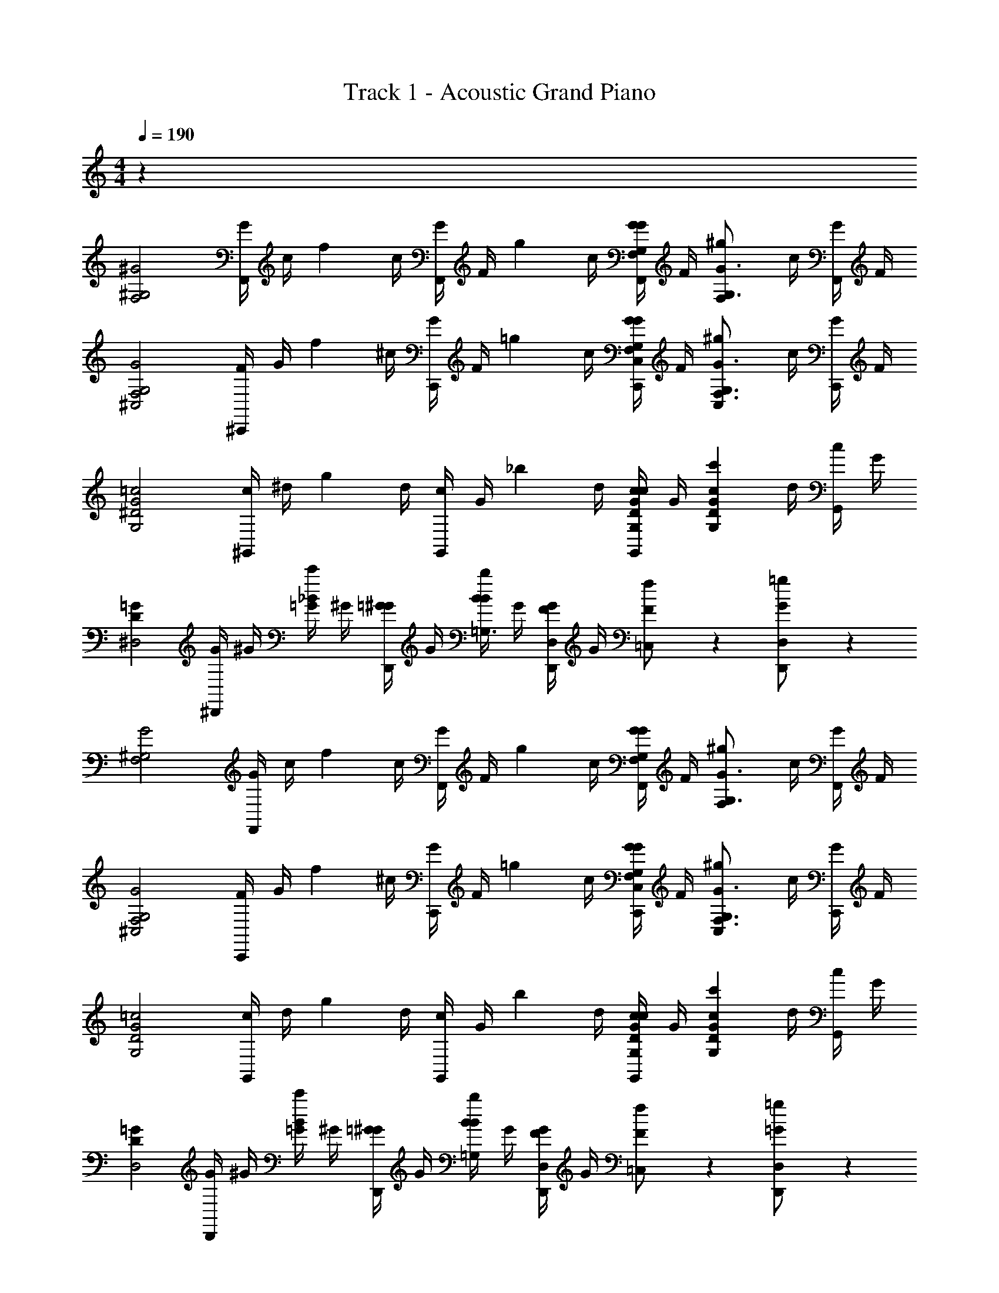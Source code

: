 X: 1
T: Track 1 - Acoustic Grand Piano
Z: ABC Generated by Starbound Composer v0.8.7
L: 1/4
M: 4/4
Q: 1/4=190
K: C
z32 
[z/^G2^G,2F,2] [G/4F,,/] c/4 [z/4f5/12] c/4 [G/4F,,/] F/4 [z/4g5/12] c/4 [G/4F,,/G,/G/F,/] F/4 [z/4^g5/12G,3/4G3/4F,] c/4 [G/4F,,/] F/4 
[z/F,2G,2G2^C,2] [F/4^C,,/] G/4 [z/4f5/12] ^c/4 [G/4C,,/] F/4 [z/4=g5/12] c/4 [G/4C,,/G,/G/F,/C,/] F/4 [z/4^g5/12G,3/4F,3/4G3/4C,] c/4 [G/4C,,/] F/4 
[z/=c2G2^D2G,2] [c/4^G,,/] ^d/4 [z/4g5/12] d/4 [c/4G,,/] G/4 [z/4_b5/12] d/4 [c/4G,,/c/D/G/G,/] G/4 [z/4c'5/12GcDG,] d/4 [c/4G,,/] G/4 
[z/=GD^D,2] [G/4^D,,/] ^G/4 [_B/4c'5/12=G/] ^G/4 [=G/4D,,/^G/] G/4 [B/4b5/12B/=G,3/] G/4 [F/4D,,/G/D,] G/4 [f5/12F/=C,] z/12 [=g5/12D,,/G/D,/] z/12 
[z/^G,2G2F,2] [G/4F,,/] c/4 [z/4f5/12] c/4 [G/4F,,/] F/4 [z/4g5/12] c/4 [G/4F,,/G,/G/F,/] F/4 [z/4^g5/12G,3/4G3/4F,] c/4 [G/4F,,/] F/4 
[z/F,2G,2G2^C,2] [F/4C,,/] G/4 [z/4f5/12] ^c/4 [G/4C,,/] F/4 [z/4=g5/12] c/4 [G/4C,,/G,/G/F,/C,/] F/4 [z/4^g5/12G,3/4F,3/4G3/4C,] c/4 [G/4C,,/] F/4 
[z/=c2G2D2G,2] [c/4G,,/] d/4 [z/4g5/12] d/4 [c/4G,,/] G/4 [z/4b5/12] d/4 [c/4G,,/c/D/G/G,/] G/4 [z/4c'5/12GcDG,] d/4 [c/4G,,/] G/4 
[z/=GDD,2] [G/4D,,/] ^G/4 [B/4c'5/12=G/] ^G/4 [=G/4D,,/^G/] G/4 [B/4b5/12B/=G,/] G/4 [F/4D,,/G/D,/] G/4 [f5/12F/=C,/] z/12 [=g5/12D,,/=G/D,/] z/12 
[z/^G,2F,2] F,,/ F5/12 z/12 F,,/ G5/12 z/12 [F,,/G,/F,/] [^G5/12G,3/4F,] z/12 F,,/ 
[^C,/5F,2G,2C,2] z3/10 [C,/5C,,/] z3/10 F5/12 z/12 C,,/ =G5/12 z/12 [C,,/F,/G,/C,/] [^G5/12G,3/4F,3/4C,] z/12 C,,/ 
[D,5/12G2c2G,2] z/12 G,,/ D5/12 z/12 G,,/ G5/12 z/12 [G,,/c/G/G,/] [c5/12GcG,] z/12 G,,/ 
[D,/5=GD,2] z3/10 [D,/5D,,/] z3/10 [c5/12G/] z/12 [D,,/^G/] [B5/12B/=G,/] z/12 [G5/12D,,/G/D,/] z/12 [F5/12F/=C,/] z/12 [G5/12D,,/G/D,/] z/12 
[z/^G,2F,2] F,,/ F5/12 z/12 F,,/ =G5/12 z/12 [F,,/G,/F,/] [^G5/12G,3/4F,] z/12 F,,/ 
[^C,/5F,2G,2C,2] z3/10 [C,/5C,,/] z3/10 G5/12 z/12 C,,/ ^c5/12 z/12 [C,,/F,/G,/C,/] [G5/12G,3/4F,3/4C,] z/12 C,,/ 
[G,/5G2=c2G,2] z3/10 [G,/5G,,/] z3/10 D5/12 z/12 G,,/ d5/12 z/12 [G,,/c/G/G,/] [B5/12GcG,] z/12 G,,/ 
[d7/32=GD,2] z9/32 [g7/32D,,/] z9/32 G/ [d5/12D,,/^G/] z/12 [B/=G,/] [B5/12D,,/G/D,/] z/12 [F/=C,/] [G5/12D,,/G/D,/] z7/12 
[z/4G3/7F,,/] [z/4c3/7] [z/4f19/32] [z/4c3/7] [z/4G3/7F,,/] [z/4F3/7] [z/4g19/32] [z/4c3/7] [z/4G3/7F,,/] [z/4F3/7] [z/4^g19/32] [z/4c3/7] [z/4G3/7F,,/] F3/7 z9/28 
[z/4F3/7C,,/] [z/4G3/7] [z/4f19/32] [z/4^c3/7] [z/4G3/7C,,/] [z/4F3/7] [z/4=g19/32] [z/4c3/7] [z/4G3/7C,,/] [z/4F3/7] [z/4^g19/32] [z/4c3/7] [z/4G3/7C,,/] F3/7 z9/28 
[z/4=c3/7G,,/] [z/4d3/7] [z/4g19/32] [z/4d3/7] [z/4c3/7G,,/] [z/4G3/7] [z/4b19/32] [z/4d3/7] [z/4c3/7G,,/] [z/4G3/7] [z/4c'19/32] [z/4d3/7] [z/4c3/7G,,/] G3/7 z9/28 
[z/4=G3/7D,,/] [z/4^G3/7] [z/4B3/7c'19/32] [z/4G3/7] [z/4=G3/7D,,/] [z/4^G3/7] [z/4B3/7b19/32] [z/4G3/7] [z/4F3/7D,,/] [z/4G3/7] [z/f19/32] [D,,/=g19/32] z/ 
[z/4G3/7F,,/] [z/4c3/7] [z/4f19/32] [z/4c3/7] [z/4G3/7F,,/] [z/4F3/7] [z/4g19/32] [z/4c3/7] [z/4G3/7F,,/] [z/4F3/7] [z/4^g19/32] [z/4c3/7] [z/4G3/7F,,/] F3/7 z9/28 
[z/4F3/7C,,/] [z/4G3/7] [z/4g19/32] [z/4^c3/7] [z/4G3/7C,,/] [z/4F3/7] [z/4^c'19/32] [z/4c3/7] [z/4G3/7C,,/] [z/4F3/7] [z/4g19/32] [z/4c3/7] [z/4G3/7C,,/] F3/7 z9/28 
[z/4=c3/7G,,/] [z/4d3/7] [z/4g19/32] [z/4d3/7] [z/4c3/7G,,/] [z/4G3/7] [z/4^d'19/32] [z/4d3/7] [z/4c3/7G,,/] [z/4G3/7] [z/4b19/32] [z/4d3/7] [z/4c3/7G,,/] G3/7 z9/28 
[z/4=G3/7D,,/] [z/4^G3/7] [z/4B3/7=c'19/32] [z/4G3/7] [z/4=G3/7D,,/] [z/4^G3/7] [z/4B3/7b19/32] [z/4G3/7] [z/4F3/7D,,/] [z/4G3/7] [z/f19/32] [D,,/=g19/32] [zG2^G,2F,2] 
F5/12 z7/12 =G5/12 z/12 [^G/G,/F,/] [G5/12G,3/4G3/4F,] z7/12 [^C,/5F,2G,2G2C,2] z3/10 C,/5 z3/10 
F5/12 z7/12 =G5/12 z/12 [^G/F,/G,/C,/] [G5/12G,3/4F,3/4G3/4C,] z7/12 [D,5/12c2G2D2G,2] z7/12 
D5/12 z7/12 G5/12 z/12 [D/G/c/G,/] [c5/12GcDG,] z7/12 [D,/5=GDD,2] z3/10 D,/5 z3/10 
[c5/12G/] z/12 ^G/ [B5/12B/=G,/] z/12 [G5/12G/D,/] z/12 [F5/12F/=C,/] z/12 [G5/12G/D,/] z/12 [z^G,2G2F,2] 
F5/12 z7/12 =G5/12 z/12 [^G/G,/F,/] [G5/12G,3/4G3/4F,] z7/12 [^C,/5F,2G,2G2C,2] z3/10 C,/5 z3/10 
G5/12 z7/12 ^c5/12 z/12 [G/F,/G,/C,/] [G5/12G,3/4F,3/4G3/4C,] z7/12 [G,/5=c2G2D2G,2] z3/10 G,/5 z3/10 
D5/12 z7/12 d5/12 z/12 [D/G/c/G,/] [B5/12GcDG,] z7/12 [d7/32=GDD,2] z9/32 g7/32 z9/32 
G/ [d5/12^G/] z/12 [B/=G,/] [B5/12G/D,/] z/12 [F/=C,/] [G5/12=G/D,/] z/12 [z/^G,2F,2] [^G/4F,,/] c/4 
[z/4f5/12] c/4 [G/4F,,/] F/4 [z/4g5/12] c/4 [G/4F,,/G,/F,/] F/4 [z/4^g5/12G,3/4F,] c/4 [G/4F,,/] F/4 [z/F,2G,2^C,2] [F/4C,,/] G/4 
[z/4f5/12] ^c/4 [G/4C,,/] F/4 [z/4=g5/12] c/4 [G/4C,,/G,/F,/C,/] F/4 [z/4^g5/12G,3/4F,3/4C,] c/4 [G/4C,,/] F/4 [z/G2=c2G,2] [c/4G,,/] d/4 
[z/4g5/12] d/4 [c/4G,,/] G/4 [z/4b5/12] d/4 [c/4G,,/G/c/G,/] G/4 [z/4c'5/12GcG,] d/4 [c/4G,,/] G/4 [z/=GD,2] [G/4D,,/] ^G/4 
[B/4c'5/12=G/] ^G/4 [=G/4D,,/^G/] G/4 [B/4b5/12B/=G,/] G/4 [F/4D,,/G/D,/] G/4 [f5/12F/=C,/] z/12 [=g5/12D,,/G/D,/] z/12 [z/^G,2F,2] [G/4F,,/] c/4 
[z/4f5/12] c/4 [G/4F,,/] F/4 [z/4g5/12] c/4 [G/4F,,/G,/F,/] F/4 [z/4^g5/12G,3/4F,] c/4 [G/4F,,/] F/4 [z/F,2G,2^C,2] [F/4C,,/] G/4 
[z/4f5/12] ^c/4 [G/4C,,/] F/4 [z/4=g5/12] c/4 [G/4C,,/G,/F,/C,/] F/4 [z/4^g5/12G,3/4F,3/4C,] c/4 [G/4C,,/] F/4 [z/G2=c2G,2] [c/4G,,/] d/4 
[z/4g5/12] d/4 [c/4G,,/] G/4 [z/4b5/12] d/4 [c/4G,,/G/c/G,/] G/4 [z/4c'5/12GcG,] d/4 [c/4G,,/] G/4 [z/=GD,2] [G/4D,,/] ^G/4 
[B/4c'5/12=G/] ^G/4 [=G/4D,,/^G/] G/4 [B/4b5/12B/=G,/] G/4 [F/4D,,/G/D,/] G/4 [f5/12F/=C,/] z/12 [=g5/12D,,/G/D,/] z/12 [z/c^G,2F,2] [G/4F,,/] c/4 
[z/4f5/12c'] c/4 [G/4F,,/] F/4 [g/4g5/12] c/4 [G/4F,,/G,/F,/] F/4 [z/4^g5/12G,3/4c'F,] c/4 [G/4F,,/] F/4 [z/g2F,2G,2^C,2] [F/4C,,/] G/4 
[z/4f5/12] ^c/4 [G/4C,,/] F/4 [z/4=g5/12g] c/4 [G/4C,,/F,/G,/C,/] F/4 [z/4^g5/12G,3/4F,3/4gC,] c/4 [G/4C,,/] F/4 [z/dG2=c2G,2] [c/4G,,/] d/4 
[z/4g5/12B/] d/4 [c/4G,,/] G/4 [z/4b5/12B3/4] d/4 [c/4G,,/G/c/G,/] G/4 [z/4c'5/12c3/4GcG,] d/4 [c/4G,,/] G/4 [g/=GD,2] [G/4=g/D,,/] ^G/4 
[B/4c'5/12f/=G/] ^G/4 [=G/4D,,/^G/] G/4 [B/4b5/12^g/B/=G,/] G/4 [F/4=g/D,,/G/D,/] G/4 [f5/12f/F/=C,/] z/12 [g5/12g/D,,/G/D,/] z/12 [z/c^G,2F,2] [G/4F,,/] c/4 
[z/4f5/12c'] c/4 [G/4F,,/] F/4 [g/4g5/12] c/4 [G/4F,,/G,/F,/] F/4 [z/4^g5/12G,3/4c'F,] c/4 [G/4F,,/] F/4 [z/^c'F,2G,2^C,2] [F/4C,,/] G/4 
[z/4f5/12=c'] ^c/4 [G/4C,,/] F/4 [z/4=g5/12^c'] c/4 [G/4C,,/F,/G,/C,/] F/4 [z/4^g5/12=c'/G,3/4F,3/4C,] c/4 [G/4^c'/C,,/] F/4 [z/gG2=c2G,2] [c/4G,,/] d/4 
[z/4g5/12=g] d/4 [c/4G,,/] G/4 [z/4b5/12d] d/4 [c/4G,,/c/G/G,/] G/4 [z/4=c'5/12^gGcG,] d/4 [c/4G,,/] G/4 [z/d=GD,2] [G/4D,,/] ^G/4 
[B/4c'5/12=G/c'] ^G/4 [=G/4D,,/^G/] G/4 [B/4b5/12=g/B/=G,/] G/4 [F/4g/D,,/G/D,/] G/4 [f5/12d/F/=C,/] z/12 [g5/12^c/D,,/G/D,/] z/12 =C,,/ z/ 
C,,/ z/ C,,/ z/ C,,/ z/ C,,/ z/ 
C,,/ z/ [_B,,3/8C,,/] z/8 G,,3/8 z/8 [=G,,3/8C,,/] z/8 ^G,,3/8 z/8 C,,/ z/ 
C,,/ z/ C,,/ z/ C,,/ z/ C,,/ z/ 
C,,/ z/ [=G,,3/8C,,/] z/8 C,3/8 z/8 [C,3/8C,,/] z/8 G,,3/8 z/8 C,,/ z/ 
C,,/ z/ C,,/ z/ C,,/ z/ C,,/ z/ 
C,,/ z/ [B,,3/8C,,/] z/8 ^G,,3/8 z/8 [=G,,3/8C,,/] z/8 ^G,,3/8 z/8 C,,/ z/ 
C,,/ z/ C,,/ z/ C,,/ z/ C,,/ z/ 
C,,/ z/ [=G,,3/8C,,/] z/8 C,3/8 z/8 [=D,3/8C,,/] z/8 ^D,3/8 z/8 [C,,/C7/8C,8] z/ 
C,,/ G,3/8 z/8 [C,,/C7/8] z/ C,,/ G,3/8 z/8 [C,,/C7/8] z/ 
C,,/ G,3/8 z/8 [C3/8C,,/] z/8 C3/8 z/8 [=D3/8C,,/] z/8 ^D3/8 z/8 [^G,,,/^G,7/8^G,,8] z/ 
G,,,/ D3/8 z/8 [G,,,/G,7/8] z/ G,,,/ D3/8 z/8 [G,,,/G,7/8] z/ 
G,,,/ D3/8 z/8 [D3/8G,,,/] z/8 D3/8 z/8 [F3/8G,,,/] z/8 =G3/8 z/8 [D,,/D7/8D,8] z/ 
D,,/ G3/8 z/8 [D,,/D7/8] z/ D,,/ G3/8 z/8 [D,,/D7/8] z/ 
D,,/ G3/8 z/8 [G3/8D,,/] z/8 F3/8 z/8 [G3/8D,,/] z/8 D3/8 z/8 [_B,,,/F7/8B,,8] z/ 
B,,,/ B3/8 z/8 [B,,,/F7/8] z/ B,,,/ B3/8 z/8 [B,,,/F7/8] z/ 
B,,,/ B3/8 z/8 [B3/8B,,,/] z/8 ^G3/8 z/8 [=G3/8B,,,/] z/8 F3/8 z/8 [C,,/C7/8C,4] z/ 
C,,/ =G,3/8 z/8 [C,,/C7/8] z/ C,,/ G,3/8 z/8 [C,,/C7/8C,2] z/ 
C,,/ G,3/8 z/8 [C3/8C,,/D,] z/8 C3/8 z/8 [=D3/8C,,/G,] z/8 ^D3/8 z/8 [G,,,/^G,7/8D,4G,,4F,4] z/ 
G,,,/ D3/8 z/8 [G,,,/G,7/8] z/ G,,,/ D3/8 z/8 [G,,,/G,7/8G,,2] z/ 
G,,,/ D3/8 z/8 [D3/8G,,,/F,] z/8 D3/8 z/8 [F3/8G,,,/_B,] z/8 G3/8 z/8 [D,,/D7/8D,4D,,4] z/ 
D,,/ G3/8 z/8 [D,,/D7/8] z/ D,,/ G3/8 z/8 [D,,/D7/8D,,2] z/ 
D,,/ G3/8 z/8 [G3/8D,,/B,] z/8 F3/8 z/8 [G3/8D,,/G,] z/8 D3/8 z/8 [B,,,/F7/8=G,4B,,8] z/ 
B,,,/ B3/8 z/8 [B,,,/F7/8] z/ B,,,/ B3/8 z/8 [B,,,/F7/8F,4] z/ 
B,,,/ B3/8 z/8 [B3/8B,,,/] z/8 ^G3/8 z/8 [=G3/8B,,,/] z/8 F3/8 z/8 [C,,/C7/8C,4] z/ 
C,,/ G,3/8 z/8 [C,,/C7/8] z/ C,,/ G,3/8 z/8 [C,,/C7/8C,2] z/ 
C,,/ G,3/8 z/8 [C3/8C,,/D,] z/8 C3/8 z/8 [=D3/8C,,/G,] z/8 ^D3/8 z/8 [G,,,/^G,7/8D,4G,,4F,4] z/ 
G,,,/ D3/8 z/8 [G,,,/G,7/8] z/ G,,,/ D3/8 z/8 [G,,,/G,7/8G,,2] z/ 
G,,,/ D3/8 z/8 [D3/8G,,,/F,] z/8 D3/8 z/8 [F3/8G,,,/B,] z/8 G3/8 z/8 [D,,/D7/8D,4D,,4] z/ 
D,,/ G3/8 z/8 [D,,/D7/8] z/ D,,/ G3/8 z/8 [D,,/D7/8D,,2] z/ 
D,,/ G3/8 z/8 [G3/8D,,/B,] z/8 F3/8 z/8 [G3/8D,,/G,] z/8 D3/8 z/8 [B,,,/F7/8=G,4B,,8] z/ 
B,,,/ B3/8 z/8 [B,,,/F7/8] z/ B,,,/ B3/8 z/8 [B,,,/F7/8F,4] z/ 
B,,,/ B3/8 z/8 [B3/8B,,,/] z/8 ^G3/8 z/8 [=G3/8B,,,/] z/8 F3/8 z/8 [C,,/C7/8C,4] z/ 
C,,/ G,3/8 z/8 [C,,/C7/8] z/ C,,/ G,3/8 z/8 [C,,/C7/8C,2] z/ 
C,,/ G,3/8 z/8 [C3/8C,,/D,] z/8 C3/8 z/8 [=D3/8C,,/G,] z/8 ^D3/8 z/8 [G,,,/^G,7/8D,4G,,4F,4] z/ 
G,,,/ D3/8 z/8 [G,,,/G,7/8] z/ G,,,/ D3/8 z/8 [G,,,/G,7/8G,,2] z/ 
G,,,/ D3/8 z/8 [D3/8G,,,/F,] z/8 D3/8 z/8 [F3/8G,,,/B,] z/8 G3/8 z/8 [D,,/D7/8D,4D,,4] z/ 
D,,/ G3/8 z/8 [D,,/D7/8] z/ D,,/ G3/8 z/8 [D,,/D7/8D,,2] z/ 
D,,/ G3/8 z/8 [G3/8D,,/B,] z/8 F3/8 z/8 [G3/8D,,/G,] z/8 D3/8 z/8 [B,,,/F7/8=G,4B,,8] z/ 
B,,,/ B3/8 z/8 [B,,,/F7/8] z/ B,,,/ B3/8 z/8 [B,,,/F7/8F,4] z/ 
B,,,/ B3/8 z/8 [B3/8B,,,/] z/8 ^G3/8 z/8 [=G3/8B,,,/] z/8 F3/8 z/8 [z/F7/8F,4] F,,/ z/ 
[C3/8F,,/] z/8 [z/F7/8] F,,/ z/ [C3/8F,,/] z/8 [z/F7/8F,2] F,,/ z/ 
[C3/8F,,/] z/8 [F3/8^G,] z/8 [F3/8F,,/] z/8 [G3/8C] z/8 [^G3/8F,,/] z/8 [z/^C7/8B,4G,4^C,4] ^C,,/ z/ 
[G3/8C,,/] z/8 [z/C7/8] C,,/ z/ [G3/8C,,/] z/8 [z/C7/8C,2] C,,/ z/ 
[G3/8C,,/] z/8 [G3/8B,] z/8 [G3/8C,,/] z/8 [B3/8D] z/8 [=c3/8C,,/] z/8 [z/G7/8G,,4G,4] G,,/ z/ 
[c3/8G,,/] z/8 [z/G7/8] G,,/ z/ [c3/8G,,/] z/8 [z/G7/8G,,2] G,,/ z/ 
[c3/8G,,/] z/8 [c3/8D] z/8 [B3/8G,,/] z/8 [c3/8C] z/8 [G3/8G,,/] z/8 [z/B7/8=C4D,8] D,,/ z/ 
[d3/8D,,/] z/8 [z/B7/8] D,,/ z/ [d3/8D,,/] z/8 [z/B7/8B,4] D,,/ z/ 
[d3/8D,,/] z/8 d3/8 z/8 [^c3/8D,,/] z/8 =c3/8 z/8 [B3/8D,,/] z/8 [z/F7/8F,4] F,,/ z/ 
[C3/8F,,/] z/8 [z/F7/8] F,,/ z/ [C3/8F,,/] z/8 [z/F7/8F,2] F,,/ z/ 
[C3/8F,,/] z/8 [F3/8G,] z/8 [F3/8F,,/] z/8 [=G3/8C] z/8 [^G3/8F,,/] z/8 [z/^C7/8B,4G,4C,4] C,,/ z/ 
[G3/8C,,/] z/8 [z/C7/8] C,,/ z/ [G3/8C,,/] z/8 [z/C7/8C,2] C,,/ z/ 
[G3/8C,,/] z/8 [G3/8B,] z/8 [G3/8C,,/] z/8 [B3/8D] z/8 [c3/8C,,/] z/8 [z/G7/8G,,4G,4] G,,/ z/ 
[c3/8G,,/] z/8 [z/G7/8] G,,/ z/ [c3/8G,,/] z/8 [z/G7/8G,,2] G,,/ z/ 
[c3/8G,,/] z/8 [c3/8D] z/8 [B3/8G,,/] z/8 [c3/8C] z/8 [G3/8G,,/] z/8 [z/B7/8=C4D,8] D,,/ z/ 
[d3/8D,,/] z/8 [z/B7/8] D,,/ z/ [d3/8D,,/] z/8 [z/B7/8B,4] D,,/ z/ 
[d3/8D,,/] z/8 d3/8 z/8 [^c3/8D,,/] z/8 =c3/8 z/8 [B3/8D,,/] z/8 [z4F,8C8G,8] 
F,2 G, C 
[z4C,8G,8^C8] 
C,2 B, D 
[z4G,8=C8] 
[z2G,,4] D ^C 
[D,4=C4B,4] 
[D,4B,4] 
[z4F,8C8G,8] 
F,2 G, C 
[z4C,8G,8^C8] 
C,2 B, D 
[z4G,8=C8] 
[z2G,,4] D ^C 
[D,4=C4B,4] 
[D,4B,4] z/4 
^F,,/36 z2/9 =G,,5/32 z3/32 G,,5/32 z3/32 ^G,,13/32 z3/32 A,,13/32 z3/32 B,,5/32 z3/32 B,,5/32 z3/32 =B,,5/32 z3/32 B,,5/32 z3/32 =C,13/32 z3/32 ^C,13/32 z11/32 
=D,/36 z2/9 ^D,5/32 z3/32 D,5/32 z3/32 E,13/32 z3/32 F,13/32 z3/32 ^F,5/32 z3/32 F,5/32 z3/32 =G,5/32 z3/32 G,5/32 z3/32 ^G,13/32 z3/32 A,13/32 z11/32 
B,/36 z2/9 =B,5/32 z3/32 C5/32 z3/32 ^C13/32 z3/32 =D13/32 z3/32 ^D5/32 z3/32 E5/32 z3/32 F5/32 z3/32 F5/32 z3/32 ^F13/32 z3/32 =G13/32 z3/32 [z/4^G5/18] 
A5/32 z3/32 B5/32 z3/32 =B5/32 z3/32 c5/32 z3/32 ^c5/32 z3/32 =d5/32 z3/32 ^d5/32 z3/32 e5/32 z3/32 f5/32 z3/32 ^f5/32 z3/32 g5/32 z3/32 ^g5/32 z3/32 a5/32 z3/32 =b5/32 z3/32 c'5/32 z3/32 [z/G2G,2=F,2] 
[G/4=F,,/] =c/4 [z/4=f5/12] c/4 [G/4F,,/] =F/4 [z/4=g5/12] c/4 [G/4F,,/G/G,/F,/] F/4 [z/4^g5/12G,3/4G3/4F,] c/4 [G/4F,,/] F/4 [z/F,2G,2G2C,2] 
[F/4C,,/] G/4 [z/4f5/12] ^c/4 [G/4C,,/] F/4 [z/4=g5/12] c/4 [G/4C,,/G/F,/G,/C,/] F/4 [z/4^g5/12G,3/4F,3/4G3/4C,] c/4 [G/4C,,/] F/4 [z/=c2G2D2G,2] 
[c/4G,,/] d/4 [z/4g5/12] d/4 [c/4G,,/] G/4 [z/4_b5/12] d/4 [c/4G,,/D/G/c/G,/] G/4 [z/4c'5/12GcDG,] d/4 [c/4G,,/] G/4 [z/=GDD,2] 
[G/4D,,/] ^G/4 [_B/4c'5/12=G/] ^G/4 [=G/4D,,/^G/] G/4 [B/4b5/12B/=G,3/] G/4 [F/4D,,/G/D,] G/4 [f5/12F/=C,] z/12 [=g5/12D,,/G/D,/] z/12 [z/^G,2G2F,2] 
[G/4F,,/] c/4 [z/4f5/12] c/4 [G/4F,,/] F/4 [z/4g5/12] c/4 [G/4F,,/G/G,/F,/] F/4 [z/4^g5/12G,3/4G3/4F,] c/4 [G/4F,,/] F/4 [z/F,2G,2G2^C,2] 
[F/4C,,/] G/4 [z/4f5/12] ^c/4 [G/4C,,/] F/4 [z/4=g5/12] c/4 [G/4C,,/G/F,/G,/C,/] F/4 [z/4^g5/12G,3/4F,3/4G3/4C,] c/4 [G/4C,,/] F/4 [z/=c2G2D2G,2] 
[c/4G,,/] d/4 [z/4g5/12] d/4 [c/4G,,/] G/4 [z/4b5/12] d/4 [c/4G,,/D/G/c/G,/] G/4 [z/4c'5/12GcDG,] d/4 [c/4G,,/] G/4 [z/=GDD,2] 
[G/4D,,/] ^G/4 [B/4c'5/12=G/] ^G/4 [=G/4D,,/^G/] G/4 [B/4b5/12B/=G,/] G/4 [F/4D,,/G/D,/] G/4 [f5/12F/=C,/] z/12 [=g5/12D,,/=G/D,/] z/12 [z/^G,2F,2] 
F,,/ F5/12 z/12 F,,/ G5/12 z/12 [F,,/G,/F,/] [^G5/12G,3/4F,] z/12 F,,/ [^C,/5G,2F,2C,2] z3/10 
[C,/5C,,/] z3/10 F5/12 z/12 C,,/ =G5/12 z/12 [C,,/F,/G,/C,/] [^G5/12G,3/4F,3/4C,] z/12 C,,/ [z/G2c2G,2] 
G,,/ D5/12 z/12 G,,/ G5/12 z/12 [G,,/c/G/G,/] [c5/12GcG,] z/12 G,,/ [z/=GD,2] 
D,,/ [c5/12G/] z/12 [D,,/^G/] [B5/12B/=G,/] z/12 [G5/12D,,/G/D,/] z/12 [F5/12F/=C,/] z/12 [G5/12D,,/G/D,/] z/12 [z/^G,2F,2] 
F,,/ F5/12 z/12 F,,/ =G5/12 z/12 [F,,/G,/F,/] [^G5/12G,3/4F,] z/12 F,,/ [^C,/5G,2F,2C,2] z3/10 
[C,/5C,,/] z3/10 G5/12 z/12 C,,/ ^c5/12 z/12 [C,,/F,/G,/C,/] [G5/12G,3/4F,3/4C,] z/12 C,,/ [z/G2=c2G,2] 
G,,/ D5/12 z/12 G,,/ d5/12 z/12 [G,,/c/G/G,/] [B5/12GcG,] z/12 G,,/ [d7/32=GD,2] z9/32 
[g7/32D,,/] z9/32 G/ [d5/12D,,/^G/] z/12 [B/=G,/] [B5/12D,,/G/D,/] z/12 [F/=C,/] [G5/12D,,/G/D,/] z7/12 
[z/4G3/7F,,/] [z/4c3/7] [z/4f19/32] [z/4c3/7] [z/4G3/7F,,/] [z/4F3/7] [z/4g19/32] [z/4c3/7] [z/4G3/7F,,/] [z/4F3/7] [z/4^g19/32] [z/4c3/7] [z/4G3/7F,,/] F3/7 z9/28 
[z/4F3/7C,,/] [z/4G3/7] [z/4f19/32] [z/4^c3/7] [z/4G3/7C,,/] [z/4F3/7] [z/4=g19/32] [z/4c3/7] [z/4G3/7C,,/] [z/4F3/7] [z/4^g19/32] [z/4c3/7] [z/4G3/7C,,/] F3/7 z9/28 
[z/4=c3/7G,,/] [z/4d3/7] [z/4g19/32] [z/4d3/7] [z/4c3/7G,,/] [z/4G3/7] [z/4b19/32] [z/4d3/7] [z/4c3/7G,,/] [z/4G3/7] [z/4c'19/32] [z/4d3/7] [z/4c3/7G,,/] G3/7 z9/28 
[z/4=G3/7D,,/] [z/4^G3/7] [z/4B3/7c'19/32] [z/4G3/7] [z/4=G3/7D,,/] [z/4^G3/7] [z/4B3/7b19/32] [z/4G3/7] [z/4F3/7D,,/] [z/4G3/7] [z/f19/32] [D,,/=g19/32] z/ 
[z/4G3/7F,,/] [z/4c3/7] [z/4f19/32] [z/4c3/7] [z/4G3/7F,,/] [z/4F3/7] [z/4g19/32] [z/4c3/7] [z/4G3/7F,,/] [z/4F3/7] [z/4^g19/32] [z/4c3/7] [z/4G3/7F,,/] F3/7 z9/28 
[z/4F3/7C,,/] [z/4G3/7] [z/4g19/32] [z/4^c3/7] [z/4G3/7C,,/] [z/4F3/7] [z/4^c'19/32] [z/4c3/7] [z/4G3/7C,,/] [z/4F3/7] [z/4g19/32] [z/4c3/7] [z/4G3/7C,,/] F3/7 z9/28 
[z/4=c3/7G,,/] [z/4d3/7] [z/4g19/32] [z/4d3/7] [z/4c3/7G,,/] [z/4G3/7] [z/4d'19/32] [z/4d3/7] [z/4c3/7G,,/] [z/4G3/7] [z/4b19/32] [z/4d3/7] [z/4c3/7G,,/] G3/7 z9/28 
[z/4=G3/7D,,/] [z/4^G3/7] [z/4B3/7=c'19/32] [z/4G3/7] [z/4=G3/7D,,/] [z/4^G3/7] [z/4B3/7b19/32] [z/4G3/7] [z/4F3/7D,,/] [z/4G3/7] [z/f19/32] [D,,/=g19/32] [zG2^G,2F,2] 
F5/12 z7/12 =G5/12 z/12 [^G/G,/F,/] [G5/12G,3/4G3/4F,] z7/12 [^C,/5G,2F,2G2] z3/10 C,/5 z3/10 
F5/12 z7/12 =G5/12 z/12 [^G/F,/G,/C,/] [G5/12G,3/4F,3/4G3/4C,] z7/12 [zc2D2G2G,2] 
D5/12 z7/12 G5/12 z/12 [D/G/c/G,/] [c5/12GcDG,] z7/12 [=GDD,2] 
[c5/12G/] z/12 ^G/ [B5/12B/=G,/] z/12 [G5/12G/D,/] z/12 [F5/12F/=C,/] z/12 [G5/12G/D,/] z/12 [z^G,2G2F,2] 
F5/12 z7/12 =G5/12 z/12 [^G/G,/F,/] [G5/12G,3/4G3/4F,] z7/12 [^C,/5F,2G2G,2C,2] z3/10 C,/5 z3/10 
G5/12 z7/12 ^c5/12 z/12 [G/F,/G,/C,/] [G5/12G,3/4F,3/4G3/4C,] z7/12 [z=c2D2G2G,2] 
D5/12 z7/12 d5/12 z/12 [D/G/c/G,/] [B5/12GcDG,] z7/12 [d7/32=GDD,2] z9/32 g7/32 z9/32 
G/ [d5/12^G/] z/12 [B/=G,/] [B5/12G/D,/] z/12 [F/=C,/] [G5/12=G/D,/] z/12 [z/^G,2F,2] [^G/4F,,/] c/4 
[z/4f5/12] c/4 [G/4F,,/] F/4 [z/4g5/12] c/4 [G/4F,,/G,/F,/] F/4 [z/4^g5/12G,3/4F,] c/4 [G/4F,,/] F/4 [z/F,2G,2^C,2] [F/4C,,/] G/4 
[z/4f5/12] ^c/4 [G/4C,,/] F/4 [z/4=g5/12] c/4 [G/4C,,/F,/G,/C,/] F/4 [z/4^g5/12G,3/4F,3/4C,] c/4 [G/4C,,/] F/4 [z/G2=c2G,2] [c/4G,,/] d/4 
[z/4g5/12] d/4 [c/4G,,/] G/4 [z/4b5/12] d/4 [c/4G,,/c/G/G,/] G/4 [z/4c'5/12GcG,] d/4 [c/4G,,/] G/4 [z/=GD,2] [G/4D,,/] ^G/4 
[B/4c'5/12=G/] ^G/4 [=G/4D,,/^G/] G/4 [B/4b5/12B/=G,/] G/4 [F/4D,,/G/D,/] G/4 [f5/12F/=C,/] z/12 [=g5/12D,,/G/D,/] z/12 [z/^G,2F,2] [G/4F,,/] c/4 
[z/4f5/12] c/4 [G/4F,,/] F/4 [z/4g5/12] c/4 [G/4F,,/G,/F,/] F/4 [z/4^g5/12G,3/4F,] c/4 [G/4F,,/] F/4 [z/F,2G,2^C,2] [F/4C,,/] G/4 
[z/4f5/12] ^c/4 [G/4C,,/] F/4 [z/4=g5/12] c/4 [G/4C,,/F,/G,/C,/] F/4 [z/4^g5/12G,3/4F,3/4C,] c/4 [G/4C,,/] F/4 [z/G2=c2G,2] [c/4G,,/] d/4 
[z/4g5/12] d/4 [c/4G,,/] G/4 [z/4b5/12] d/4 [c/4G,,/c/G/G,/] G/4 [z/4c'5/12GcG,] d/4 [c/4G,,/] G/4 [z/=GD,2] [G/4D,,/] ^G/4 
[B/4c'5/12=G/] ^G/4 [=G/4D,,/^G/] G/4 [B/4b5/12B/=G,/] G/4 [F/4D,,/G/D,/] G/4 [f5/12F/=C,/] z/12 [=g5/12D,,/G/D,/] z/12 [z/c^G,2F,2] [G/4F,,/] c/4 
[z/4f5/12c'] c/4 [G/4F,,/] F/4 [g/4g5/12] c/4 [G/4F,,/G,/F,/] F/4 [z/4^g5/12G,3/4c'F,] c/4 [G/4F,,/] F/4 [z/g2F,2G,2^C,2] [F/4C,,/] G/4 
[z/4f5/12] ^c/4 [G/4C,,/] F/4 [z/4=g5/12g] c/4 [G/4C,,/F,/G,/C,/] F/4 [z/4^g5/12G,3/4F,3/4gC,] c/4 [G/4C,,/] F/4 [z/dG2=c2G,2] [c/4G,,/] d/4 
[z/4g5/12B/] d/4 [c/4G,,/] G/4 [z/4b5/12B3/4] d/4 [c/4G,,/G/c/G,/] G/4 [z/4c'5/12c3/4GcG,] d/4 [c/4G,,/] G/4 [g/=GD,2] [G/4=g/D,,/] ^G/4 
[B/4c'5/12f/=G/] ^G/4 [=G/4D,,/^G/] G/4 [B/4b5/12^g/B/=G,/] G/4 [F/4=g/D,,/G/D,/] G/4 [f5/12f/F/=C,/] z/12 [g5/12g/D,,/G/D,/] z/12 [z/c^G,2F,2] [G/4F,,/] c/4 
[z/4f5/12c'] c/4 [G/4F,,/] F/4 [g/4g5/12] c/4 [G/4F,,/G,/F,/] F/4 [z/4^g5/12G,3/4c'F,] c/4 [G/4F,,/] F/4 [z/^c'F,2G,2^C,2] [F/4C,,/] G/4 
[z/4f5/12=c'] ^c/4 [G/4C,,/] F/4 [z/4=g5/12^c'] c/4 [G/4C,,/F,/G,/C,/] F/4 [z/4^g5/12=c'/G,3/4F,3/4C,] c/4 [G/4^c'/C,,/] F/4 [z/gG2=c2G,2] [c/4G,,/] d/4 
[z/4g5/12=g] d/4 [c/4G,,/] G/4 [z/4b5/12d] d/4 [c/4G,,/c/G/G,/] G/4 [z/4=c'5/12^gGcG,] d/4 [c/4G,,/] G/4 [z/d=GD,2] [G/4D,,/] ^G/4 
[B/4c'5/12=G/c'] ^G/4 [=G/4D,,/^G/] G/4 [B/4b5/12=g/B/=G,/] G/4 [F/4g/D,,/G/D,/] G/4 [f5/12d/F/=C,/] z/12 [g5/12^c/D,,/G/D,/] z/12 [z/=d_B,2G,2] [B/4=G,,/] d/4 
[z/4g5/12=d'] d/4 [B/4G,,/] =G/4 [a/4a5/12] d/4 [B/4G,,/B,/G,/] G/4 [z/4b5/12B,3/4d'G,] d/4 [B/4G,,/] G/4 [z/b2G,2B,2D,2] [G/4D,,/] B/4 
[z/4g5/12] ^d/4 [B/4D,,/] G/4 [z/4a5/12a] d/4 [B/4D,,/G,/B,/D,/] G/4 [z/4b5/12B,3/4G,3/4bD,] d/4 [B/4D,,/] G/4 [z/fB2=d2B,2] [d/4_B,,/] f/4 
[z/4b5/12=c/] f/4 [d/4B,,/] B/4 [z/4c'5/12c3/4] f/4 [d/4B,,/B/d/B,/] B/4 [z/4d'5/12d3/4BdB,] f/4 [d/4B,,/] B/4 [b/AF,2] [A/4a/F,,/] B/4 
[c/4d'5/12g/A/] B/4 [A/4F,,/B/] B/4 [c/4c'5/12b/c/A,/] B/4 [G/4a/F,,/B/F,/] B/4 [g5/12g/G/=D,/] z/12 [a5/12a/F,,/B/F,/] z/12 [z/dB,2G,2] [B/4G,,/] d/4 
[z/4g5/12d'] d/4 [B/4G,,/] G/4 [a/4a5/12] d/4 [B/4G,,/B,/G,/] G/4 [z/4b5/12B,3/4d'G,] d/4 [B/4G,,/] G/4 [z/^d'G,2B,2^D,2] [G/4D,,/] B/4 
[z/4g5/12=d'] ^d/4 [B/4D,,/] G/4 [z/4a5/12^d'] d/4 [B/4D,,/G,/B,/D,/] G/4 [z/4b5/12=d'/B,3/4G,3/4D,] d/4 [B/4^d'/D,,/] G/4 [z/bB2=d2B,2] [d/4B,,/] f/4 
[z/4b5/12a] f/4 [d/4B,,/] B/4 [z/4c'5/12f] f/4 [d/4B,,/d/B/B,/] B/4 [z/4=d'5/12bBdB,] f/4 [d/4B,,/] B/4 [z/fAF,2] [A/4F,,/] B/4 
[c/4d'5/12A/d'] B/4 [A/4F,,/B/] B/4 [c/4c'5/12a/c/A,/] B/4 [G/4a/F,,/B/F,/] B/4 [g5/12f/G/=D,/] z/12 [a5/12^d/F,,/B/F,/] z/12 [z/4G,,55/14G,55/14] [z/4G3/7] [z/4B3/7] [z/4=d3/7] 
[z/4g19/32] [z/4d3/7] [z/4B3/7] [z/4G3/7] [z/4a19/32] [z/4d3/7] [z/4B3/7] [z/4G3/7] [z/4b19/32] [z/4d3/7] [z/4B3/7] [z/4G3/7] [z/4F,55/14F,,55/14] [z/4G3/7] [z/4B3/7] [z/4d3/7] 
[z/4g19/32] [z/4d3/7] [z/4B3/7] [z/4G3/7] [z/4a19/32] [z/4d3/7] [z/4B3/7] [z/4G3/7] [z/4b19/32] [z/4d3/7] [z/4B3/7] [z/4G3/7] [z/4^D,55/14D,,55/14] [z/4G3/7] [z/4B3/7] [z/4d3/7] 
[z/4g19/32] [z/4d3/7] [z/4B3/7] [z/4G3/7] [z/4a19/32] [z/4d3/7] [z/4B3/7] [z/4G3/7] [z/4b19/32] [z/4d3/7] [z/4B3/7] G5/28 z/14 [z/4=D,,55/14=D,55/14] [z/4G3/7] [z/4B3/7] [z/4d3/7] 
[z/4g19/32] [z/4d3/7] [z/4B3/7] [z/4G3/7] [z/4a19/32] [z/4d3/7] [z/4B3/7] [z/4G3/7] [z/4b19/32] [z/4d3/7] [z/4B3/7] G5/28 z/14 [z/4=C,,55/14C,55/14] [z/4G3/7] [z/4B3/7] [z/4d3/7] 
[z/4g19/32] [z/4d3/7] [z/4B3/7] [z/4G3/7] [z/4a19/32] [z/4d3/7] [z/4B3/7] [z/4G3/7] [z/4b19/32] [z/4d3/7] [z/4B3/7] [z/4G3/7] [z/4B,,55/14B,,,55/14] [z/4G3/7] [z/4B3/7] [z/4d3/7] 
[z/4g19/32] [z/4d3/7] [z/4B3/7] [z/4G3/7] [z/4a19/32] [z/4d3/7] [z/4B3/7] [z/4G3/7] [z/4b19/32] [z/4d3/7] [z/4B3/7] [z/4G3/7] [z/4^G,,55/14G,,,55/14] [z/4G3/7] [z/4B3/7] [z/4d3/7] 
[z/4g19/32] [z/4d3/7] [z/4B3/7] [z/4G3/7] [z/4a19/32] [z/4d3/7] [z/4B3/7] [z/4G3/7] [z/4b19/32] [z/4d3/7] [z/4B3/7] G5/28 z/14 [z/4=G,,,55/14=G,,55/14] [z/4G3/7] [z/4B3/7] [z/4d3/7] 
[z/4g19/32] [z/4d3/7] [z/4B3/7] [z/4G3/7] [z/4a19/32] [z/4d3/7] [z/4B3/7] [z/4G3/7] [z/4b19/32] [z/4d3/7] [z/4B3/7] G5/28 
